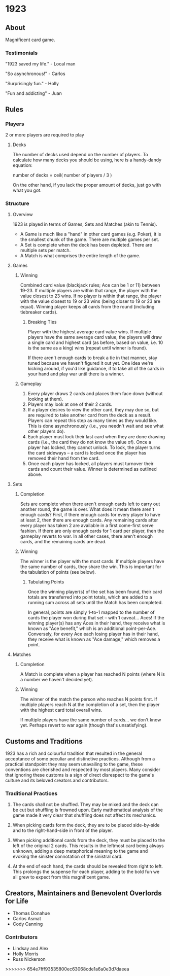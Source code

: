 * 1923
** About
Magnificent card game.

*** Testimonials
"1923 saved my life." - Local man

"So asynchronous!" - Carlos

"Surprisingly fun." - Holly

"Fun and addicting" - Juan


** Rules
*** Players
2 or more players are required to play

**** Decks
The number of decks used depend on the number of players. To
calculate how many decks you should be using, here is a handy-dandy
equation:

number of decks = ceil( number of players / 3 )

On the other hand, if you lack the proper amount of decks, just go
with what you got. 

*** Structure 

**** Overview
1923 is played in terms of Games, Sets and Matches (akin to Tennis).  

- A Game is much like a "hand" in other card games (e.g. Poker), it is
  the smallest chunk of the game. There are multiple games per set.
- A Set is complete when the deck has been depleted. There are
  multiple sets per match.
- A Match is what comprises the entire length of the game.

**** Games
***** Winning
Combined card value (blackjack rules; Ace can be 1 or 11) between
19-23. If multiple players are within that range, the player with the
value closest to 23 wins. If no player is within that range, the
player with the value closest to 19 or 23 wins (being closer to 19 or
23 are equal). Winning player keeps all cards from the round
(including tiebreaker cards). 

****** Breaking Ties
Player with the highest average card value wins. If multiple players
have the same average card value, the players will draw a single card
and highest card (as before, based on value, i.e. 10 is the same as a
king) wins (repeat until winner is found). 

If there aren't enough cards to break a tie in that manner, stay tuned
because we haven't figured it out yet. One idea we're kicking around,
if you'd like guidance, if to take all of the cards in your hand and
play war until there is a winner.

***** Gameplay
1. Every player draws 2 cards and places them face down (without
   looking at them).
2. Players may look at one of their 2 cards.
3. If a player desires to view the other card, they may due so, but
   are required to take another card from the deck as a result.
   Players can repeat this step as many times as they would like. This
   is done asynchronously (i.e., you needn't wait and see what other
   players do).
3. Each player must lock their last card when they are done
   drawing cards (i.e., the card they do not know the value of). Once
   a player has locked, they cannot unlock. To lock, the player turns
   the card sideways -- a card is locked once the player has removed
   their hand from the card. 
4. Once each player has locked, all players must turnover their cards
   and count their value. Winner is determined as
   outlined above.

**** Sets
***** Completion
Sets are complete when there aren't enough cards left to carry out
another round, the game is over. What does it mean there aren't enough
cards? First, if there enough cards for every player to have at least
2, then there are enough cards. Any remaining cards after every player
has taken 2 are available in a first come-first serve fashion. If
there are only enough cards for 1 card per player, then the gameplay
reverts to war. In all other cases, there aren't enough cards, and the
remaining cards are dead.

***** Winning
The winner is the player with the most cards. If multiple players have
the same number of cards, they share the win. This is important for
the tabulation of points (see below).

****** Tabulating Points
Once the winning player(s) of the set has been found, their card
totals are transferred into point totals, which are added to a running
sum across all sets until the Match has been completed. 

In general, points are simply 1-to-1 mapped to the number of cards the
player won during that set -- with 1 caveat... Aces! If the winning
player(s) has any Aces in their hand, they receive what is known as
"Ace benefit," which is an additional point-per-Ace. Conversely, for
every Ace each losing player has in their hand, they receive what is
known as "Ace damage," which removes a point.

**** Matches
***** Completion
A Match is complete when a player has reached N points (where N is a
number we haven't decided yet).

***** Winning
The winner of the match the person who reaches N points first. If
multiple players reach N at the completion of a set, then the player
with the highest card total overall wins. 

If multiple players have the same number of cards... we don't know
yet. Perhaps revert to war again (though that's unsatisfying).

** Customs and Traditions
1923 has a rich and colourful tradition that resulted in the general acceptance
of some peculiar and distinctive practices. Although from a practical standpoint
they may seem unavailing to the game, these conventions are cherished and
respected by most players. Many consider that ignoring these customs is a sign
of direct disrespect to the game's culture and its beloved creators and
contributors.

*** Traditional Practices
1. The cards shall not be shuffled. They may be mixed and the deck can be cut
   but shuffling is frowned upon. Early mathematical analysis of the game made
   it very clear that shuffling does not affect its mechanics.

2. When picking cards form the deck, they are to be placed side-by-side and to
   the right-hand-side in front of the player.

2. When picking additional cards from the deck, they must be placed to the left
   of the original 2 cards. This results in the leftmost card being always
   unknown, adding a deep metaphorical meaning to the game and evoking the
   sinister connotation of the sinistral card.

3. At the end of each hand, the cards should be revealed from right to left.
   This prolongs the suspense for each player, adding to the bold fun we all
   grew to expect from this magnificent game.


** Creators, Maintainers and Benevolent Overlords for Life
- Thomas Donahue
- Carlos Asmat
- Cody Canning

*** Contributors
- Lindsay and Alex
- Holly Morris
- Russ Nickerson
>>>>>>> 654e7fff93535800ec63068cde1a6a0e3d7daeea
